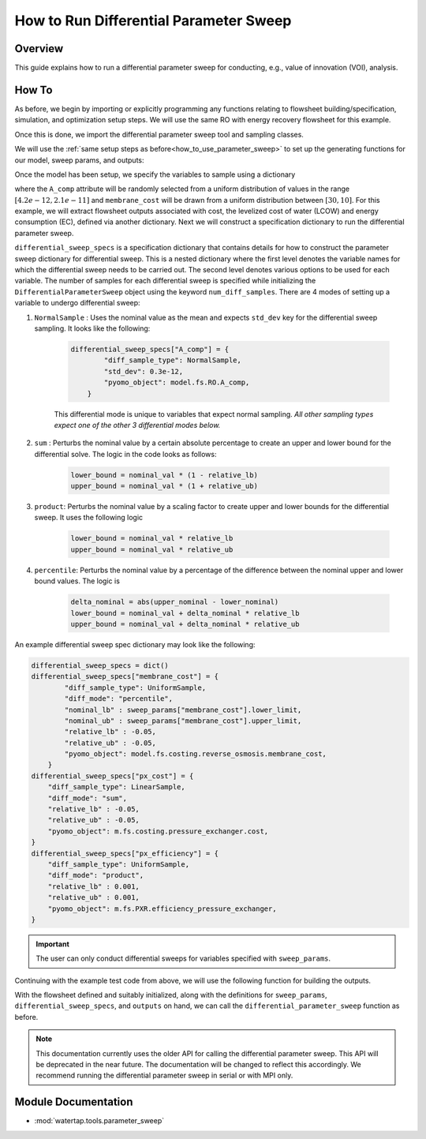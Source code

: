 How to Run Differential Parameter Sweep
============================================

Overview
--------

This guide explains how to run a differential parameter sweep for conducting, e.g., value of innovation (VOI), analysis.

How To
------

As before, we begin by importing or explicitly programming any functions relating to flowsheet building/specification, simulation, and optimization setup steps.  We will use the same RO with energy recovery flowsheet for this example.

.. testsetup::

    # quiet idaes logs
    import idaes.logger as idaeslogger
    idaeslogger.getLogger('ideas.core').setLevel('CRITICAL')
    idaeslogger.getLogger('ideas.core.util.scaling').setLevel('CRITICAL')
    idaeslogger.getLogger('idaes.init').setLevel('CRITICAL')

.. testcode::

    # replace this with your own flowsheet module, e.g.
    # import my_flowsheet_module as mfm
    import watertap.examples.flowsheets.RO_with_energy_recovery.RO_with_energy_recovery as RO_flowsheet

Once this is done, we import the differential parameter sweep tool and sampling classes.

.. testcode::

    from watertap.tools.parameter_sweep import differential_parameter_sweep, UniformSample, NormalSample

We will use the :ref:`same setup steps as before<how_to_use_parameter_sweep>` to set up the generating functions for our model, sweep params, and outputs:

.. testcode::

    def build_model(**kwargs):

        # replace these function calls with
        # those in your own flowsheet module

        # set up system
        m = RO_flowsheet.build()
        RO_flowsheet.set_operating_conditions(m)
        RO_flowsheet.initialize_system(m)

        # simulate
        RO_flowsheet.solve(m)

        # set up the model for optimization
        RO_flowsheet.optimize_set_up(m)

        return m

Once the model has been setup, we specify the variables to sample using a dictionary

.. testcode::

    def build_sweep_params(model, num_samples=5):
        sweep_params = dict()
        sweep_params["A_comp"] = UniformSample(model.fs.RO.A_comp, 4.2e-12, 2.1e-11, num_samples)
        sweep_params["membrane_cost"] = UniformSample(
            model.fs.costing.reverse_osmosis.membrane_cost, 30, 10, num_samples
        )
        return sweep_params

where the ``A_comp`` attribute will be randomly selected from a uniform distribution of values in the range :math:`[4.2e-12, 2.1e-11]` and ``membrane_cost`` will be drawn from a uniform distribution between :math:`[30, 10]`.  For this example, we will extract flowsheet outputs associated with cost, the levelized cost of water (LCOW) and energy consumption (EC), defined via another dictionary.
Next we will construct a specification dictionary to run the differential parameter sweep.

.. testcode::

    def build_diff_sweep_param_specs(model):
        differential_sweep_specs = dict()
        
        differential_sweep_specs["A_comp"] = {
            "diff_sample_type": NormalSample,
            "std_dev": 0.3e-12,
            "pyomo_object": model.fs.RO.A_comp,
        }

        differential_sweep_specs["membrane_cost"] = {
            "diff_sample_type": UniformSample,
            "diff_mode": "percentile",
            "nominal_lb" : sweep_params["membrane_cost"].lower_limit,
            "nominal_ub" : sweep_params["membrane_cost"].upper_limit,
            "relative_lb" : -0.05,
            "relative_ub" : -0.05,
            "pyomo_object": model.fs.costing.reverse_osmosis.membrane_cost,
        }

        return differential_sweep_specs

``differential_sweep_specs`` is a specification dictionary that contains details for how to construct the parameter sweep dictionary for differential sweep. This is a nested dictionary where the first level denotes the variable names for which the differential sweep needs to be carried out. The second level denotes various options to be used for each variable. The number of samples for each differential sweep is specified while initializing the ``DifferentialParameterSweep`` object using the keyword ``num_diff_samples``. There are 4 modes of setting up a variable to undergo differential sweep:

#. ``NormalSample`` : Uses the nominal value as the mean and expects ``std_dev`` key for the differential sweep sampling. It looks like the following:

    .. code-block:: python

        differential_sweep_specs["A_comp"] = {
                "diff_sample_type": NormalSample,
                "std_dev": 0.3e-12,
                "pyomo_object": model.fs.RO.A_comp,
            }

    This differential mode is unique to variables that expect normal sampling. *All other sampling types expect one of the other 3 differential modes below.*

#. ``sum`` : Perturbs the nominal value by a certain absolute percentage to create an upper and lower bound for the differential solve. The logic in the code looks as follows:

    .. code-block:: python

        lower_bound = nominal_val * (1 - relative_lb)
        upper_bound = nominal_val * (1 + relative_ub)

#. ``product``: Perturbs the nominal value by a scaling factor to create upper and lower bounds for the differential sweep. It uses the following logic

    .. code-block:: python

        lower_bound = nominal_val * relative_lb
        upper_bound = nominal_val * relative_ub  

#. ``percentile``: Perturbs the nominal value by a percentage of the difference between the nominal upper and lower bound values. The logic is 

    .. code-block:: python

        delta_nominal = abs(upper_nominal - lower_nominal)
        lower_bound = nominal_val + delta_nominal * relative_lb
        upper_bound = nominal_val + delta_nominal * relative_ub

An example differential sweep spec dictionary may look like the following:

.. code-block:: python

    differential_sweep_specs = dict()
    differential_sweep_specs["membrane_cost"] = {
            "diff_sample_type": UniformSample,
            "diff_mode": "percentile",
            "nominal_lb" : sweep_params["membrane_cost"].lower_limit,
            "nominal_ub" : sweep_params["membrane_cost"].upper_limit,
            "relative_lb" : -0.05,
            "relative_ub" : -0.05,
            "pyomo_object": model.fs.costing.reverse_osmosis.membrane_cost,
        }
    differential_sweep_specs["px_cost"] = {
        "diff_sample_type": LinearSample,
        "diff_mode": "sum",
        "relative_lb" : -0.05,
        "relative_ub" : -0.05,
        "pyomo_object": m.fs.costing.pressure_exchanger.cost,
    }
    differential_sweep_specs["px_efficiency"] = {
        "diff_sample_type": UniformSample,
        "diff_mode": "product",
        "relative_lb" : 0.001,
        "relative_ub" : 0.001,
        "pyomo_object": m.fs.PXR.efficiency_pressure_exchanger,
    }

.. important:: The user can only conduct differential sweeps for variables specified with ``sweep_params``.

Continuing with the example test code from above, we will use the following function for building the outputs.

.. testcode::

    def build_outputs(model, sweep_params):
        outputs = dict()
        outputs['EC'] = model.fs.costing.specific_energy_consumption
        outputs['LCOW'] = model.fs.costing.LCOW
        return outputs

With the flowsheet defined and suitably initialized, along with the definitions for ``sweep_params``, ``differential_sweep_specs``, and ``outputs`` on hand, we can call the ``differential_parameter_sweep`` function as before.

.. note:: This documentation currently uses the older API for calling the differential parameter sweep. This API will be deprecated in the near future. The documentation will be changed to reflect this accordingly. We recommend running the differential parameter sweep in serial or with MPI only.

.. testcode::

    # Define the local results directory, num_samples, and seed (if desired)
    num_samples = 5
    seed = None

    model = build_model()
    sweep_params = build_sweep_params(model, num_samples=num_samples)
    differential_sweep_specs = build_diff_sweep_param_specs(model)
    outputs = build_outputs(model, sweep_params)

    # Run the parameter sweep
    global_results = differential_parameter_sweep(
            build_model, 
            build_sweep_params, 
            differential_sweep_specs,
            outputs, 
            h5_results_file_name='monte_carlo_results.h5',
            optimize_function=RO_flowsheet.optimize,
            debugging_data_dir=None,
            num_samples=num_samples,
            num_diff_samples=2,
            seed=seed,
        )

.. testoutput::

    ...

.. testcleanup::

    import os
    import shutil
    try:
        os.remove('monte_carlo_results.h5')
        os.remove('monte_carlo_results.h5.txt')
    except:
        print("monte_carlo_results.h5 does not exist, nothing to delete.")

Module Documentation
--------------------

* :mod:`watertap.tools.parameter_sweep`